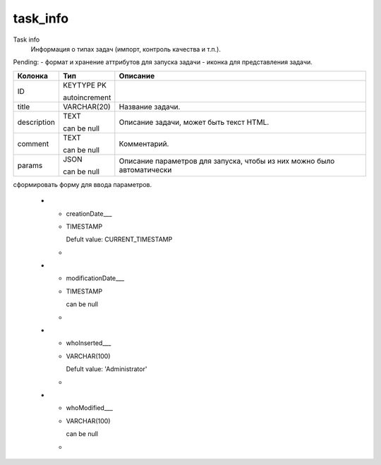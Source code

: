 task_info
=========

Task info
  Информация о типах задач (импорт, контроль качества и т.п.).
Pending: 
- формат и хранение аттрибутов для запуска задачи
- иконка для представления задачи.

.. list-table::
   :header-rows: 1

   * - Колонка
     - Тип
     - Описание

   * - ID
     - KEYTYPE PK

       autoincrement
     - 

   * - title
     - VARCHAR(20)
     - Название задачи.

   * - description
     - TEXT

       can be null
     - Описание задачи, может быть текст HTML.

   * - comment
     - TEXT

       can be null
     - Комментарий.

   * - params
     - JSON

       can be null
     - Описание параметров для запуска, чтобы из них можно было автоматически 
сформировать форму для ввода параметров. 

   * - creationDate___
     - TIMESTAMP

       Defult value: CURRENT_TIMESTAMP
     - 

   * - modificationDate___
     - TIMESTAMP

       can be null
     - 

   * - whoInserted___
     - VARCHAR(100)

       Defult value: 'Administrator'
     - 

   * - whoModified___
     - VARCHAR(100)

       can be null
     - 

